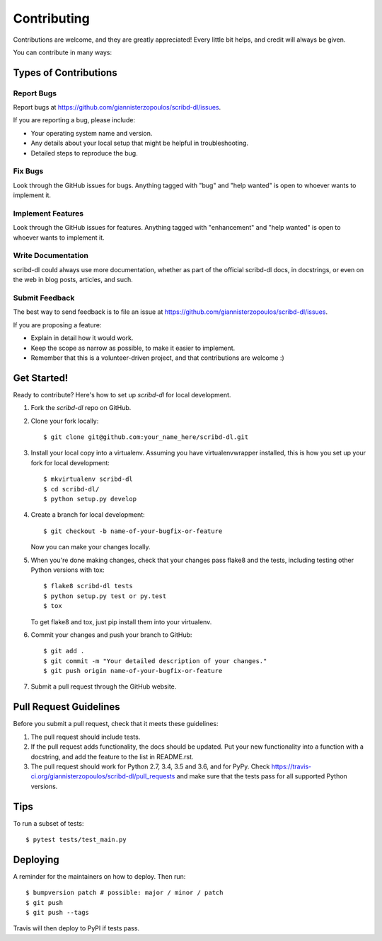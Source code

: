 .. highlight:: shell

============
Contributing
============

Contributions are welcome, and they are greatly appreciated! Every little bit
helps, and credit will always be given.

You can contribute in many ways:

Types of Contributions
----------------------

Report Bugs
~~~~~~~~~~~

Report bugs at https://github.com/giannisterzopoulos/scribd-dl/issues.

If you are reporting a bug, please include:

* Your operating system name and version.
* Any details about your local setup that might be helpful in troubleshooting.
* Detailed steps to reproduce the bug.

Fix Bugs
~~~~~~~~

Look through the GitHub issues for bugs. Anything tagged with "bug" and "help
wanted" is open to whoever wants to implement it.

Implement Features
~~~~~~~~~~~~~~~~~~

Look through the GitHub issues for features. Anything tagged with "enhancement"
and "help wanted" is open to whoever wants to implement it.

Write Documentation
~~~~~~~~~~~~~~~~~~~

scribd-dl could always use more documentation, whether as part of the
official scribd-dl docs, in docstrings, or even on the web in blog posts,
articles, and such.

Submit Feedback
~~~~~~~~~~~~~~~

The best way to send feedback is to file an issue at https://github.com/giannisterzopoulos/scribd-dl/issues.

If you are proposing a feature:

* Explain in detail how it would work.
* Keep the scope as narrow as possible, to make it easier to implement.
* Remember that this is a volunteer-driven project, and that contributions
  are welcome :)

Get Started!
------------

Ready to contribute? Here's how to set up `scribd-dl` for local development.

1. Fork the `scribd-dl` repo on GitHub.
2. Clone your fork locally::

    $ git clone git@github.com:your_name_here/scribd-dl.git

3. Install your local copy into a virtualenv. Assuming you have virtualenvwrapper installed, this is how you set up your fork for local development::

    $ mkvirtualenv scribd-dl
    $ cd scribd-dl/
    $ python setup.py develop

4. Create a branch for local development::

    $ git checkout -b name-of-your-bugfix-or-feature

   Now you can make your changes locally.

5. When you're done making changes, check that your changes pass flake8 and the
   tests, including testing other Python versions with tox::

    $ flake8 scribd-dl tests
    $ python setup.py test or py.test
    $ tox

   To get flake8 and tox, just pip install them into your virtualenv.

6. Commit your changes and push your branch to GitHub::

    $ git add .
    $ git commit -m "Your detailed description of your changes."
    $ git push origin name-of-your-bugfix-or-feature

7. Submit a pull request through the GitHub website.

Pull Request Guidelines
-----------------------

Before you submit a pull request, check that it meets these guidelines:

1. The pull request should include tests.
2. If the pull request adds functionality, the docs should be updated. Put
   your new functionality into a function with a docstring, and add the
   feature to the list in README.rst.
3. The pull request should work for Python 2.7, 3.4, 3.5 and 3.6, and for PyPy. Check
   https://travis-ci.org/giannisterzopoulos/scribd-dl/pull_requests
   and make sure that the tests pass for all supported Python versions.

Tips
----

To run a subset of tests::


    $ pytest tests/test_main.py

Deploying
---------

A reminder for the maintainers on how to deploy.
Then run::

$ bumpversion patch # possible: major / minor / patch
$ git push
$ git push --tags

Travis will then deploy to PyPI if tests pass.
